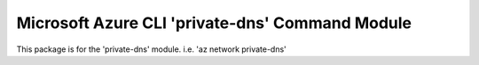 Microsoft Azure CLI 'private-dns' Command Module
================================================

This package is for the 'private-dns' module.
i.e. 'az network private-dns'
